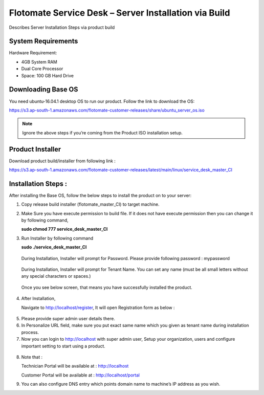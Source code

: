 ******************************************************
Flotomate Service Desk – Server Installation via Build
******************************************************
Describes Server Installation Steps via product build

System Requirements
===================

Hardware Requirement:

-  4GB System RAM

-  Dual Core Processor

-  Space: 100 GB Hard Drive

Downloading Base OS
===================

You need ubuntu-16.04.1 desktop OS to run our product. Follow the link
to download the OS:

https://s3.ap-south-1.amazonaws.com/flotomate-customer-releases/share/ubuntu_server_os.iso

.. note:: Ignore the above steps if you’re coming from the Product ISO
          installation setup.


Product Installer
=================

Download product build/installer from following link :

https://s3.ap-south-1.amazonaws.com/flotomate-customer-releases/latest/main/linux/service_desk_master_CI


Installation Steps : 
=====================

After installing the Base OS, follow the below steps to install the
product on to your server:

1. Copy release build installer (flotomate_master_CI) to target machine.

2. Make Sure you have execute permission to build file. If it does not
   have execute permission then you can change it by following command,

   **sudo chmod 777 service_desk_master_CI**

3. Run Installer by following command

   **sudo ./service_desk_master_CI**

    .. _sib-1:
    .. figure:: https://s3-ap-southeast-1.amazonaws.com/flotomate-resources/installation-guide/server-installation/SIB-1.png
        :align: center
        :alt: figure 1

   During Installation, Installer will prompt for Password. Please
   provide following password : mypassword

    .. _sib-2:
    .. figure:: https://s3-ap-southeast-1.amazonaws.com/flotomate-resources/installation-guide/server-installation/SIB-2.png
        :align: center
        :alt: figure 2

   During Installation, Installer will prompt for Tenant Name. You can
   set any name (must be all small letters without any special
   characters or spaces.)

    .. _sib-3:
    .. figure:: https://s3-ap-southeast-1.amazonaws.com/flotomate-resources/installation-guide/server-installation/SIB-3.png
        :align: center
        :alt: figure 3

   Once you see below screen, that means you have successfully installed
   the product.

.. _sib-4:
.. figure:: https://s3-ap-southeast-1.amazonaws.com/flotomate-resources/installation-guide/server-installation/SIB-4.png
    :align: center
    :alt: figure 4

4. After Installation,

   Navigate to http://localhost/register, It will open Registration form
   as below :

.. _sib-5:
.. figure:: https://s3-ap-southeast-1.amazonaws.com/flotomate-resources/installation-guide/server-installation/SIB-5.png
    :align: center
    :alt: figure 5

5. Please provide super admin user details there.

6. In Personalize URL field, make sure you put exact same name which you
   given as tenant name during installation process.

7. Now you can login to http://localhost with super admin user, Setup
   your organization, users and configure important setting to start
   using a product.

.. _sib-6:
.. figure:: https://s3-ap-southeast-1.amazonaws.com/flotomate-resources/installation-guide/server-installation/SIB-6.png
    :align: center
    :alt: figure 6

8. Note that :

   Technician Portal will be available at :
   http://localhost

   Customer Portal will be available at : http://localhost/portal

9. You can also configure DNS entry which points domain name to
   machine’s IP address as you wish.

